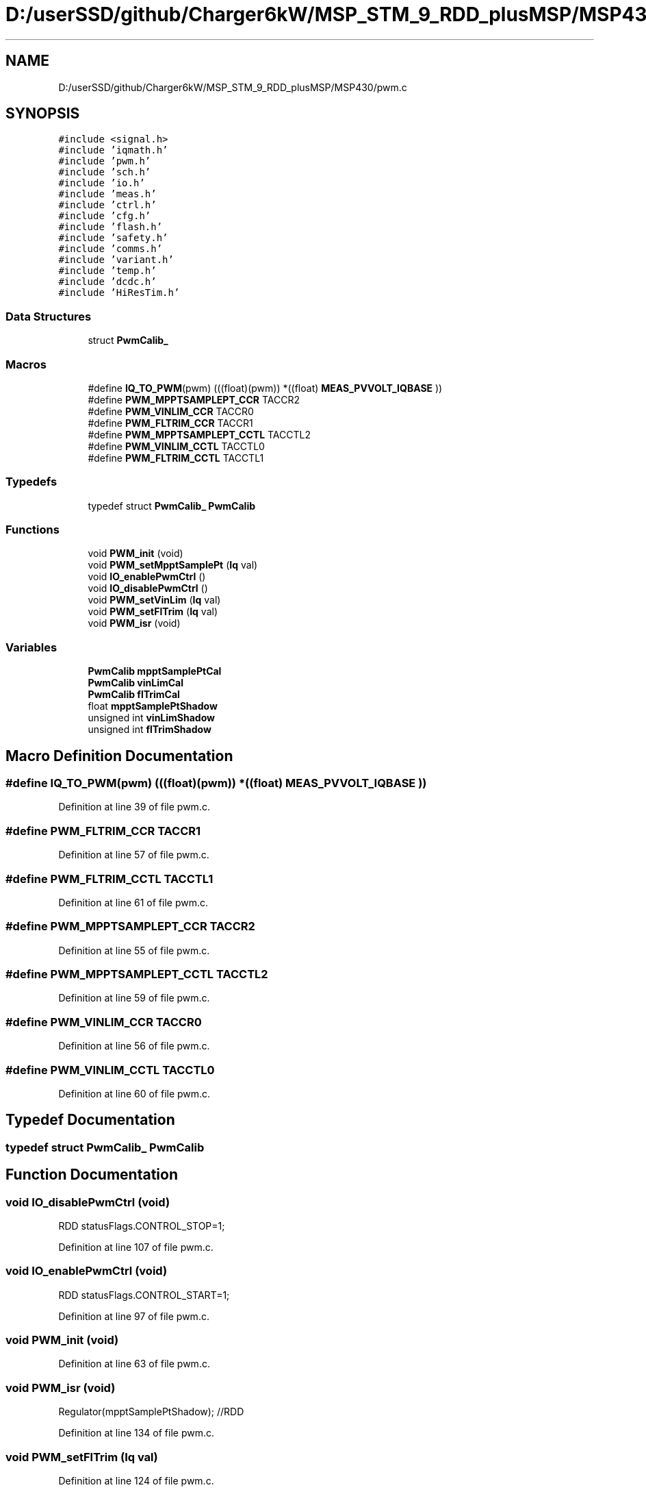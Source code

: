 .TH "D:/userSSD/github/Charger6kW/MSP_STM_9_RDD_plusMSP/MSP430/pwm.c" 3 "Thu Nov 26 2020" "Version 9" "Charger6kW" \" -*- nroff -*-
.ad l
.nh
.SH NAME
D:/userSSD/github/Charger6kW/MSP_STM_9_RDD_plusMSP/MSP430/pwm.c
.SH SYNOPSIS
.br
.PP
\fC#include <signal\&.h>\fP
.br
\fC#include 'iqmath\&.h'\fP
.br
\fC#include 'pwm\&.h'\fP
.br
\fC#include 'sch\&.h'\fP
.br
\fC#include 'io\&.h'\fP
.br
\fC#include 'meas\&.h'\fP
.br
\fC#include 'ctrl\&.h'\fP
.br
\fC#include 'cfg\&.h'\fP
.br
\fC#include 'flash\&.h'\fP
.br
\fC#include 'safety\&.h'\fP
.br
\fC#include 'comms\&.h'\fP
.br
\fC#include 'variant\&.h'\fP
.br
\fC#include 'temp\&.h'\fP
.br
\fC#include 'dcdc\&.h'\fP
.br
\fC#include 'HiResTim\&.h'\fP
.br

.SS "Data Structures"

.in +1c
.ti -1c
.RI "struct \fBPwmCalib_\fP"
.br
.in -1c
.SS "Macros"

.in +1c
.ti -1c
.RI "#define \fBIQ_TO_PWM\fP(pwm)   (((float)(pwm)) *((float) \fBMEAS_PVVOLT_IQBASE\fP ))"
.br
.ti -1c
.RI "#define \fBPWM_MPPTSAMPLEPT_CCR\fP   TACCR2"
.br
.ti -1c
.RI "#define \fBPWM_VINLIM_CCR\fP   TACCR0"
.br
.ti -1c
.RI "#define \fBPWM_FLTRIM_CCR\fP   TACCR1"
.br
.ti -1c
.RI "#define \fBPWM_MPPTSAMPLEPT_CCTL\fP   TACCTL2"
.br
.ti -1c
.RI "#define \fBPWM_VINLIM_CCTL\fP   TACCTL0"
.br
.ti -1c
.RI "#define \fBPWM_FLTRIM_CCTL\fP   TACCTL1"
.br
.in -1c
.SS "Typedefs"

.in +1c
.ti -1c
.RI "typedef struct \fBPwmCalib_\fP \fBPwmCalib\fP"
.br
.in -1c
.SS "Functions"

.in +1c
.ti -1c
.RI "void \fBPWM_init\fP (void)"
.br
.ti -1c
.RI "void \fBPWM_setMpptSamplePt\fP (\fBIq\fP val)"
.br
.ti -1c
.RI "void \fBIO_enablePwmCtrl\fP ()"
.br
.ti -1c
.RI "void \fBIO_disablePwmCtrl\fP ()"
.br
.ti -1c
.RI "void \fBPWM_setVinLim\fP (\fBIq\fP val)"
.br
.ti -1c
.RI "void \fBPWM_setFlTrim\fP (\fBIq\fP val)"
.br
.ti -1c
.RI "void \fBPWM_isr\fP (void)"
.br
.in -1c
.SS "Variables"

.in +1c
.ti -1c
.RI "\fBPwmCalib\fP \fBmpptSamplePtCal\fP"
.br
.ti -1c
.RI "\fBPwmCalib\fP \fBvinLimCal\fP"
.br
.ti -1c
.RI "\fBPwmCalib\fP \fBflTrimCal\fP"
.br
.ti -1c
.RI "float \fBmpptSamplePtShadow\fP"
.br
.ti -1c
.RI "unsigned int \fBvinLimShadow\fP"
.br
.ti -1c
.RI "unsigned int \fBflTrimShadow\fP"
.br
.in -1c
.SH "Macro Definition Documentation"
.PP 
.SS "#define IQ_TO_PWM(pwm)   (((float)(pwm)) *((float) \fBMEAS_PVVOLT_IQBASE\fP ))"

.PP
Definition at line 39 of file pwm\&.c\&.
.SS "#define PWM_FLTRIM_CCR   TACCR1"

.PP
Definition at line 57 of file pwm\&.c\&.
.SS "#define PWM_FLTRIM_CCTL   TACCTL1"

.PP
Definition at line 61 of file pwm\&.c\&.
.SS "#define PWM_MPPTSAMPLEPT_CCR   TACCR2"

.PP
Definition at line 55 of file pwm\&.c\&.
.SS "#define PWM_MPPTSAMPLEPT_CCTL   TACCTL2"

.PP
Definition at line 59 of file pwm\&.c\&.
.SS "#define PWM_VINLIM_CCR   TACCR0"

.PP
Definition at line 56 of file pwm\&.c\&.
.SS "#define PWM_VINLIM_CCTL   TACCTL0"

.PP
Definition at line 60 of file pwm\&.c\&.
.SH "Typedef Documentation"
.PP 
.SS "typedef struct \fBPwmCalib_\fP \fBPwmCalib\fP"

.SH "Function Documentation"
.PP 
.SS "void IO_disablePwmCtrl (void)"
RDD statusFlags\&.CONTROL_STOP=1;
.PP
Definition at line 107 of file pwm\&.c\&.
.SS "void IO_enablePwmCtrl (void)"
RDD statusFlags\&.CONTROL_START=1;
.PP
Definition at line 97 of file pwm\&.c\&.
.SS "void PWM_init (void)"

.PP
Definition at line 63 of file pwm\&.c\&.
.SS "void PWM_isr (void)"
Regulator(mpptSamplePtShadow); //RDD
.PP
Definition at line 134 of file pwm\&.c\&.
.SS "void PWM_setFlTrim (\fBIq\fP val)"

.PP
Definition at line 124 of file pwm\&.c\&.
.SS "void PWM_setMpptSamplePt (\fBIq\fP val)"

.PP
Definition at line 89 of file pwm\&.c\&.
.SS "void PWM_setVinLim (\fBIq\fP val)"

.PP
Definition at line 116 of file pwm\&.c\&.
.SH "Variable Documentation"
.PP 
.SS "\fBPwmCalib\fP flTrimCal"

.PP
Definition at line 49 of file pwm\&.c\&.
.SS "unsigned int flTrimShadow"

.PP
Definition at line 53 of file pwm\&.c\&.
.SS "\fBPwmCalib\fP mpptSamplePtCal"

.PP
Definition at line 47 of file pwm\&.c\&.
.SS "float mpptSamplePtShadow"

.PP
Definition at line 51 of file pwm\&.c\&.
.SS "\fBPwmCalib\fP vinLimCal"

.PP
Definition at line 48 of file pwm\&.c\&.
.SS "unsigned int vinLimShadow"

.PP
Definition at line 52 of file pwm\&.c\&.
.SH "Author"
.PP 
Generated automatically by Doxygen for Charger6kW from the source code\&.
